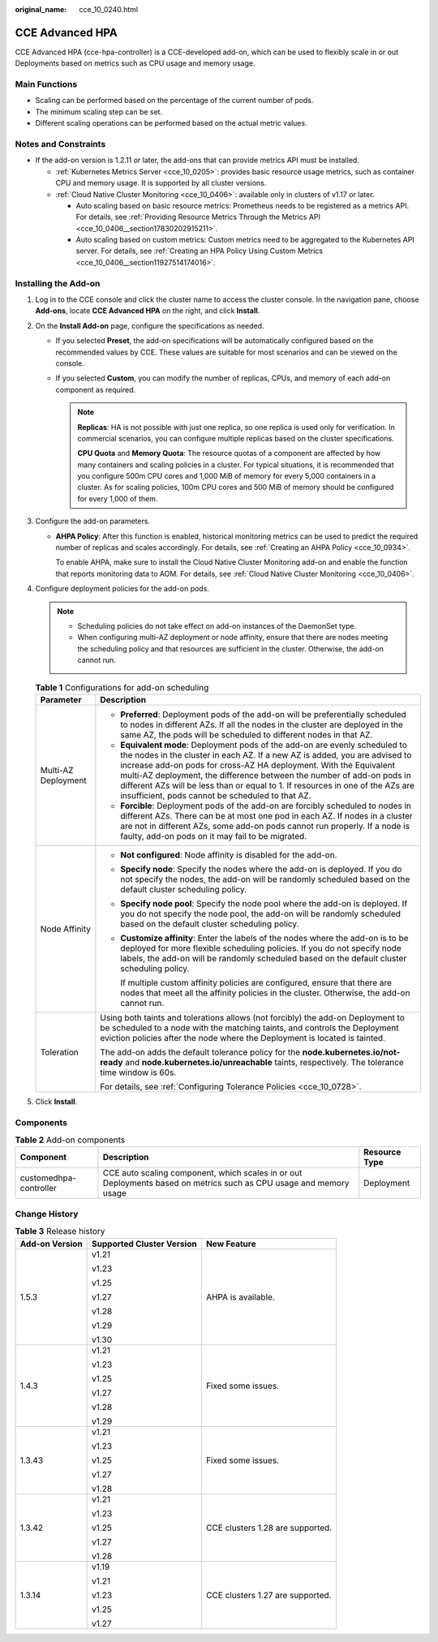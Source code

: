 :original_name: cce_10_0240.html

.. _cce_10_0240:

CCE Advanced HPA
================

CCE Advanced HPA (cce-hpa-controller) is a CCE-developed add-on, which can be used to flexibly scale in or out Deployments based on metrics such as CPU usage and memory usage.

Main Functions
--------------

-  Scaling can be performed based on the percentage of the current number of pods.
-  The minimum scaling step can be set.
-  Different scaling operations can be performed based on the actual metric values.

Notes and Constraints
---------------------

-  If the add-on version is 1.2.11 or later, the add-ons that can provide metrics API must be installed.

   -  :ref:`Kubernetes Metrics Server <cce_10_0205>`: provides basic resource usage metrics, such as container CPU and memory usage. It is supported by all cluster versions.
   -  :ref:`Cloud Native Cluster Monitoring <cce_10_0406>`: available only in clusters of v1.17 or later.

      -  Auto scaling based on basic resource metrics: Prometheus needs to be registered as a metrics API. For details, see :ref:`Providing Resource Metrics Through the Metrics API <cce_10_0406__section17830202915211>`.
      -  Auto scaling based on custom metrics: Custom metrics need to be aggregated to the Kubernetes API server. For details, see :ref:`Creating an HPA Policy Using Custom Metrics <cce_10_0406__section11927514174016>`.

Installing the Add-on
---------------------

#. Log in to the CCE console and click the cluster name to access the cluster console. In the navigation pane, choose **Add-ons**, locate **CCE Advanced HPA** on the right, and click **Install**.
#. On the **Install Add-on** page, configure the specifications as needed.

   -  If you selected **Preset**, the add-on specifications will be automatically configured based on the recommended values by CCE. These values are suitable for most scenarios and can be viewed on the console.
   -  If you selected **Custom**, you can modify the number of replicas, CPUs, and memory of each add-on component as required.

      .. note::

         **Replicas**: HA is not possible with just one replica, so one replica is used only for verification. In commercial scenarios, you can configure multiple replicas based on the cluster specifications.

         **CPU Quota** and **Memory Quota**: The resource quotas of a component are affected by how many containers and scaling policies in a cluster. For typical situations, it is recommended that you configure 500m CPU cores and 1,000 MiB of memory for every 5,000 containers in a cluster. As for scaling policies, 100m CPU cores and 500 MiB of memory should be configured for every 1,000 of them.

#. Configure the add-on parameters.

   -  **AHPA Policy**: After this function is enabled, historical monitoring metrics can be used to predict the required number of replicas and scales accordingly. For details, see :ref:`Creating an AHPA Policy <cce_10_0934>`.

      To enable AHPA, make sure to install the Cloud Native Cluster Monitoring add-on and enable the function that reports monitoring data to AOM. For details, see :ref:`Cloud Native Cluster Monitoring <cce_10_0406>`.

#. Configure deployment policies for the add-on pods.

   .. note::

      -  Scheduling policies do not take effect on add-on instances of the DaemonSet type.
      -  When configuring multi-AZ deployment or node affinity, ensure that there are nodes meeting the scheduling policy and that resources are sufficient in the cluster. Otherwise, the add-on cannot run.

   .. table:: **Table 1** Configurations for add-on scheduling

      +-----------------------------------+------------------------------------------------------------------------------------------------------------------------------------------------------------------------------------------------------------------------------------------------------------------------------------------------------------------------------------------------------------------------------------------------------------------------------------------------+
      | Parameter                         | Description                                                                                                                                                                                                                                                                                                                                                                                                                                    |
      +===================================+================================================================================================================================================================================================================================================================================================================================================================================================================================================+
      | Multi-AZ Deployment               | -  **Preferred**: Deployment pods of the add-on will be preferentially scheduled to nodes in different AZs. If all the nodes in the cluster are deployed in the same AZ, the pods will be scheduled to different nodes in that AZ.                                                                                                                                                                                                             |
      |                                   | -  **Equivalent mode**: Deployment pods of the add-on are evenly scheduled to the nodes in the cluster in each AZ. If a new AZ is added, you are advised to increase add-on pods for cross-AZ HA deployment. With the Equivalent multi-AZ deployment, the difference between the number of add-on pods in different AZs will be less than or equal to 1. If resources in one of the AZs are insufficient, pods cannot be scheduled to that AZ. |
      |                                   | -  **Forcible**: Deployment pods of the add-on are forcibly scheduled to nodes in different AZs. There can be at most one pod in each AZ. If nodes in a cluster are not in different AZs, some add-on pods cannot run properly. If a node is faulty, add-on pods on it may fail to be migrated.                                                                                                                                                |
      +-----------------------------------+------------------------------------------------------------------------------------------------------------------------------------------------------------------------------------------------------------------------------------------------------------------------------------------------------------------------------------------------------------------------------------------------------------------------------------------------+
      | Node Affinity                     | -  **Not configured**: Node affinity is disabled for the add-on.                                                                                                                                                                                                                                                                                                                                                                               |
      |                                   |                                                                                                                                                                                                                                                                                                                                                                                                                                                |
      |                                   | -  **Specify node**: Specify the nodes where the add-on is deployed. If you do not specify the nodes, the add-on will be randomly scheduled based on the default cluster scheduling policy.                                                                                                                                                                                                                                                    |
      |                                   |                                                                                                                                                                                                                                                                                                                                                                                                                                                |
      |                                   | -  **Specify node pool**: Specify the node pool where the add-on is deployed. If you do not specify the node pool, the add-on will be randomly scheduled based on the default cluster scheduling policy.                                                                                                                                                                                                                                       |
      |                                   |                                                                                                                                                                                                                                                                                                                                                                                                                                                |
      |                                   | -  **Customize affinity**: Enter the labels of the nodes where the add-on is to be deployed for more flexible scheduling policies. If you do not specify node labels, the add-on will be randomly scheduled based on the default cluster scheduling policy.                                                                                                                                                                                    |
      |                                   |                                                                                                                                                                                                                                                                                                                                                                                                                                                |
      |                                   |    If multiple custom affinity policies are configured, ensure that there are nodes that meet all the affinity policies in the cluster. Otherwise, the add-on cannot run.                                                                                                                                                                                                                                                                      |
      +-----------------------------------+------------------------------------------------------------------------------------------------------------------------------------------------------------------------------------------------------------------------------------------------------------------------------------------------------------------------------------------------------------------------------------------------------------------------------------------------+
      | Toleration                        | Using both taints and tolerations allows (not forcibly) the add-on Deployment to be scheduled to a node with the matching taints, and controls the Deployment eviction policies after the node where the Deployment is located is tainted.                                                                                                                                                                                                     |
      |                                   |                                                                                                                                                                                                                                                                                                                                                                                                                                                |
      |                                   | The add-on adds the default tolerance policy for the **node.kubernetes.io/not-ready** and **node.kubernetes.io/unreachable** taints, respectively. The tolerance time window is 60s.                                                                                                                                                                                                                                                           |
      |                                   |                                                                                                                                                                                                                                                                                                                                                                                                                                                |
      |                                   | For details, see :ref:`Configuring Tolerance Policies <cce_10_0728>`.                                                                                                                                                                                                                                                                                                                                                                          |
      +-----------------------------------+------------------------------------------------------------------------------------------------------------------------------------------------------------------------------------------------------------------------------------------------------------------------------------------------------------------------------------------------------------------------------------------------------------------------------------------------+

#. Click **Install**.

Components
----------

.. table:: **Table 2** Add-on components

   +------------------------+--------------------------------------------------------------------------------------------------------------------+---------------+
   | Component              | Description                                                                                                        | Resource Type |
   +========================+====================================================================================================================+===============+
   | customedhpa-controller | CCE auto scaling component, which scales in or out Deployments based on metrics such as CPU usage and memory usage | Deployment    |
   +------------------------+--------------------------------------------------------------------------------------------------------------------+---------------+

Change History
--------------

.. table:: **Table 3** Release history

   +-----------------------+---------------------------+----------------------------------+
   | Add-on Version        | Supported Cluster Version | New Feature                      |
   +=======================+===========================+==================================+
   | 1.5.3                 | v1.21                     | AHPA is available.               |
   |                       |                           |                                  |
   |                       | v1.23                     |                                  |
   |                       |                           |                                  |
   |                       | v1.25                     |                                  |
   |                       |                           |                                  |
   |                       | v1.27                     |                                  |
   |                       |                           |                                  |
   |                       | v1.28                     |                                  |
   |                       |                           |                                  |
   |                       | v1.29                     |                                  |
   |                       |                           |                                  |
   |                       | v1.30                     |                                  |
   +-----------------------+---------------------------+----------------------------------+
   | 1.4.3                 | v1.21                     | Fixed some issues.               |
   |                       |                           |                                  |
   |                       | v1.23                     |                                  |
   |                       |                           |                                  |
   |                       | v1.25                     |                                  |
   |                       |                           |                                  |
   |                       | v1.27                     |                                  |
   |                       |                           |                                  |
   |                       | v1.28                     |                                  |
   |                       |                           |                                  |
   |                       | v1.29                     |                                  |
   +-----------------------+---------------------------+----------------------------------+
   | 1.3.43                | v1.21                     | Fixed some issues.               |
   |                       |                           |                                  |
   |                       | v1.23                     |                                  |
   |                       |                           |                                  |
   |                       | v1.25                     |                                  |
   |                       |                           |                                  |
   |                       | v1.27                     |                                  |
   |                       |                           |                                  |
   |                       | v1.28                     |                                  |
   +-----------------------+---------------------------+----------------------------------+
   | 1.3.42                | v1.21                     | CCE clusters 1.28 are supported. |
   |                       |                           |                                  |
   |                       | v1.23                     |                                  |
   |                       |                           |                                  |
   |                       | v1.25                     |                                  |
   |                       |                           |                                  |
   |                       | v1.27                     |                                  |
   |                       |                           |                                  |
   |                       | v1.28                     |                                  |
   +-----------------------+---------------------------+----------------------------------+
   | 1.3.14                | v1.19                     | CCE clusters 1.27 are supported. |
   |                       |                           |                                  |
   |                       | v1.21                     |                                  |
   |                       |                           |                                  |
   |                       | v1.23                     |                                  |
   |                       |                           |                                  |
   |                       | v1.25                     |                                  |
   |                       |                           |                                  |
   |                       | v1.27                     |                                  |
   +-----------------------+---------------------------+----------------------------------+
